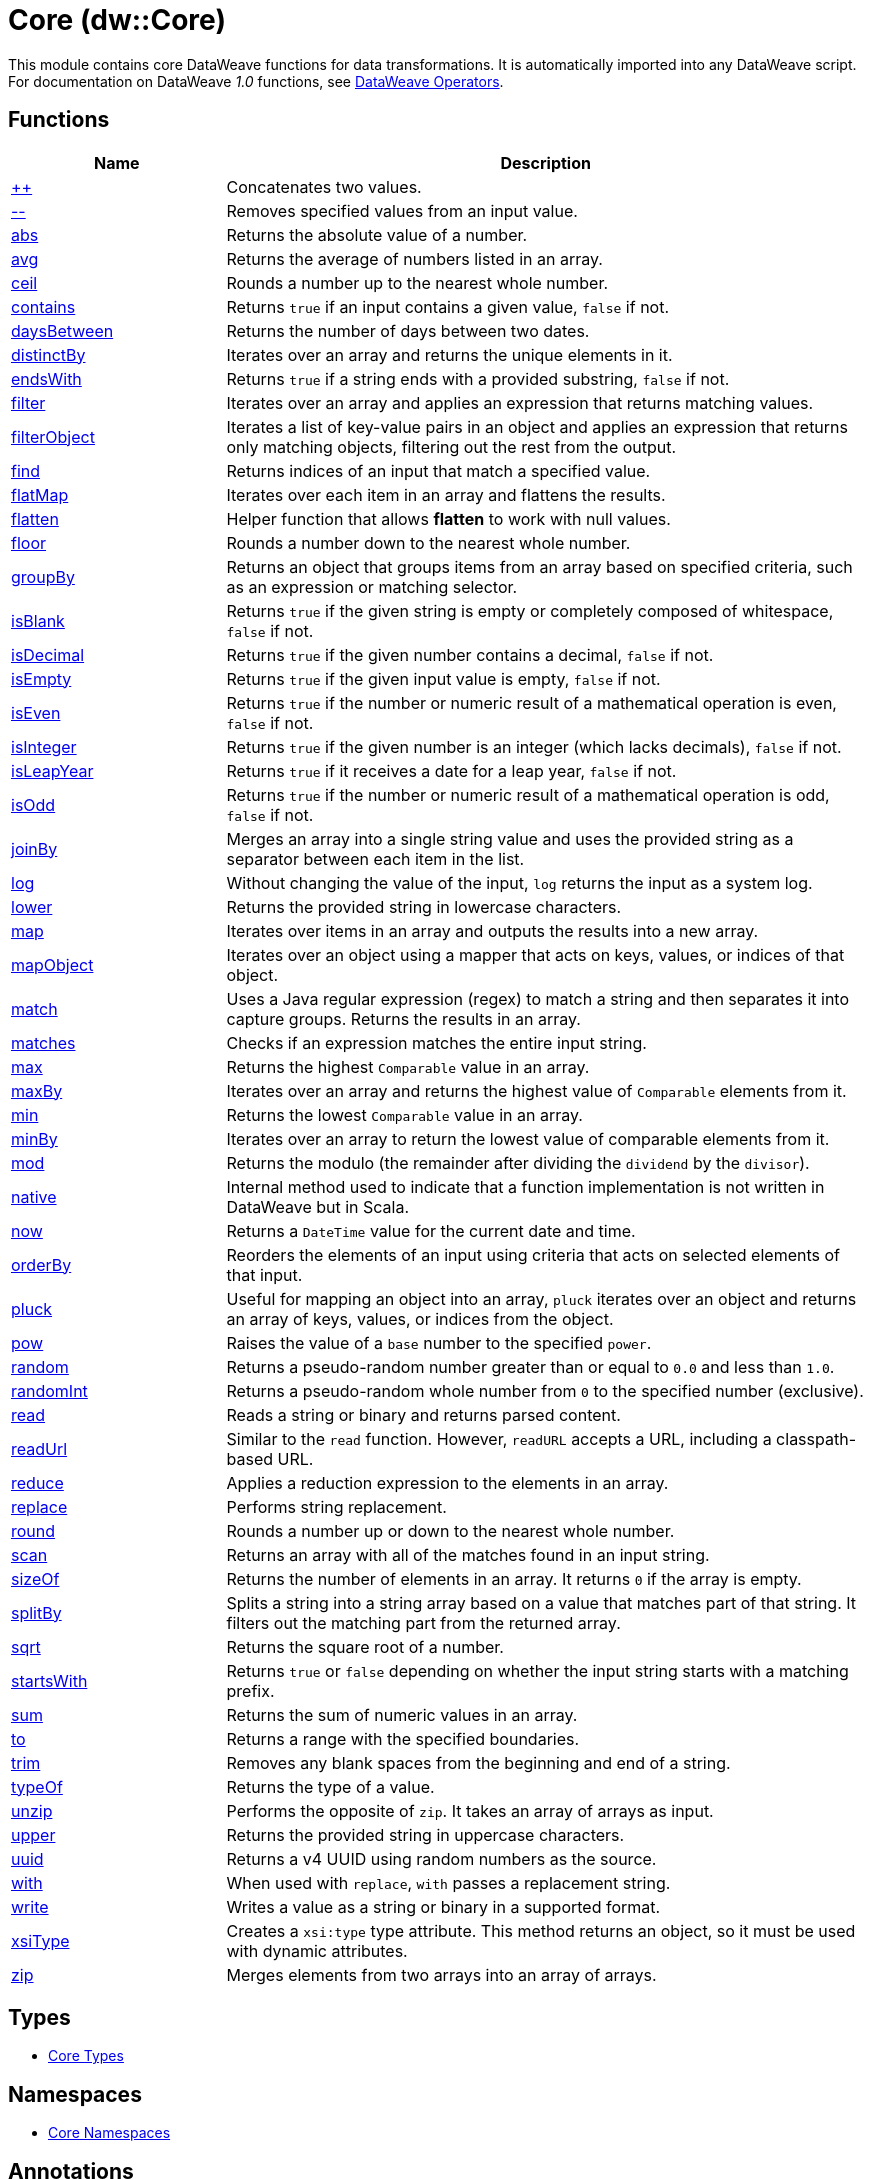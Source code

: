 = Core (dw::Core)

This module contains core DataWeave functions for data transformations.
It is automatically imported into any DataWeave script. For documentation
on DataWeave _1.0_ functions, see
https://docs.mulesoft.com/mule-runtime/3.9/dataweave-operators[DataWeave Operators].

== Functions

[%header, cols="1,3"]
|===
| Name  | Description
| xref:dw-core-functions-plusplus.adoc[++] | Concatenates two values.
| xref:dw-core-functions-minusminus.adoc[--] | Removes specified values from an input value.
| xref:dw-core-functions-abs.adoc[abs] | Returns the absolute value of a number.
| xref:dw-core-functions-avg.adoc[avg] | Returns the average of numbers listed in an array.
| xref:dw-core-functions-ceil.adoc[ceil] | Rounds a number up to the nearest whole number.
| xref:dw-core-functions-contains.adoc[contains] | Returns `true` if an input contains a given value, `false` if not.
| xref:dw-core-functions-daysbetween.adoc[daysBetween] | Returns the number of days between two dates.
| xref:dw-core-functions-distinctby.adoc[distinctBy] | Iterates over an array and returns the unique elements in it.
| xref:dw-core-functions-endswith.adoc[endsWith] | Returns `true` if a string ends with a provided substring, `false` if not.
| xref:dw-core-functions-filter.adoc[filter] | Iterates over an array and applies an expression that returns matching values.
| xref:dw-core-functions-filterobject.adoc[filterObject] | Iterates a list of key-value pairs in an object and applies an expression that
returns only matching objects, filtering out the rest from the output.
| xref:dw-core-functions-find.adoc[find] | Returns indices of an input that match a specified value.
| xref:dw-core-functions-flatmap.adoc[flatMap] | Iterates over each item in an array and flattens the results.
| xref:dw-core-functions-flatten.adoc[flatten] | Helper function that allows *flatten* to work with null values.
| xref:dw-core-functions-floor.adoc[floor] | Rounds a number down to the nearest whole number.
| xref:dw-core-functions-groupby.adoc[groupBy] | Returns an object that groups items from an array based on specified
criteria, such as an expression or matching selector.
| xref:dw-core-functions-isblank.adoc[isBlank] | Returns `true` if the given string is empty or completely composed of whitespace,
`false` if not.
| xref:dw-core-functions-isdecimal.adoc[isDecimal] | Returns `true` if the given number contains a decimal, `false` if not.
| xref:dw-core-functions-isempty.adoc[isEmpty] | Returns `true` if the given input value is empty, `false` if not.
| xref:dw-core-functions-iseven.adoc[isEven] | Returns `true` if the number or numeric result of a mathematical operation is
even, `false` if not.
| xref:dw-core-functions-isinteger.adoc[isInteger] | Returns `true` if the given number is an integer (which lacks decimals),
`false` if not.
| xref:dw-core-functions-isleapyear.adoc[isLeapYear] | Returns `true` if it receives a date for a leap year, `false` if not.
| xref:dw-core-functions-isodd.adoc[isOdd] | Returns `true` if the number or numeric result of a mathematical operation is
odd, `false` if not.
| xref:dw-core-functions-joinby.adoc[joinBy] | Merges an array into a single string value and uses the provided string
as a separator between each item in the list.
| xref:dw-core-functions-log.adoc[log] | Without changing the value of the input, `log` returns the input as a system
log.
| xref:dw-core-functions-lower.adoc[lower] | Returns the provided string in lowercase characters.
| xref:dw-core-functions-map.adoc[map] | Iterates over items in an array and outputs the results into a new array.
| xref:dw-core-functions-mapobject.adoc[mapObject] | Iterates over an object using a mapper that acts on keys, values, or
indices of that object.
| xref:dw-core-functions-match.adoc[match] | Uses a Java regular expression (regex) to match a string and then separates it into
capture groups. Returns the results in an array.
| xref:dw-core-functions-matches.adoc[matches] | Checks if an expression matches the entire input string.
| xref:dw-core-functions-max.adoc[max] | Returns the highest `Comparable` value in an array.
| xref:dw-core-functions-maxby.adoc[maxBy] | Iterates over an array and returns the highest value of
`Comparable` elements from it.
| xref:dw-core-functions-min.adoc[min] | Returns the lowest `Comparable` value in an array.
| xref:dw-core-functions-minby.adoc[minBy] | Iterates over an array to return the lowest value of
comparable elements from it.
| xref:dw-core-functions-mod.adoc[mod] | Returns the modulo (the remainder after dividing the `dividend`
by the `divisor`).
| xref:dw-core-functions-native.adoc[native] | Internal method used to indicate that a function implementation is not
written in DataWeave but in Scala.
| xref:dw-core-functions-now.adoc[now] | Returns a `DateTime` value for the current date and time.
| xref:dw-core-functions-orderby.adoc[orderBy] | Reorders the elements of an input using criteria that acts on selected
elements of that input.
| xref:dw-core-functions-pluck.adoc[pluck] | Useful for mapping an object into an array, `pluck` iterates over an object
and returns an array of keys, values, or indices from the object.
| xref:dw-core-functions-pow.adoc[pow] | Raises the value of a `base` number to the specified `power`.
| xref:dw-core-functions-random.adoc[random] | Returns a pseudo-random number greater than or equal to `0.0` and less than `1.0`.
| xref:dw-core-functions-randomint.adoc[randomInt] | Returns a pseudo-random whole number from `0` to the specified number
(exclusive).
| xref:dw-core-functions-read.adoc[read] | Reads a string or binary and returns parsed content.
| xref:dw-core-functions-readurl.adoc[readUrl] | Similar to the `read` function. However, `readURL` accepts a URL, including
a classpath-based URL.
| xref:dw-core-functions-reduce.adoc[reduce] | Applies a reduction expression to the elements in an array.
| xref:dw-core-functions-replace.adoc[replace] | Performs string replacement.
| xref:dw-core-functions-round.adoc[round] | Rounds a number up or down to the nearest whole number.
| xref:dw-core-functions-scan.adoc[scan] | Returns an array with all of the matches found in an input string.
| xref:dw-core-functions-sizeof.adoc[sizeOf] | Returns the number of elements in an array. It returns `0` if the array
is empty.
| xref:dw-core-functions-splitby.adoc[splitBy] | Splits a string into a string array based on a value that matches part of that
string. It filters out the matching part from the returned array.
| xref:dw-core-functions-sqrt.adoc[sqrt] | Returns the square root of a number.
| xref:dw-core-functions-startswith.adoc[startsWith] | Returns `true` or `false` depending on whether the input string starts with a
matching prefix.
| xref:dw-core-functions-sum.adoc[sum] | Returns the sum of numeric values in an array.
| xref:dw-core-functions-to.adoc[to] | Returns a range with the specified boundaries.
| xref:dw-core-functions-trim.adoc[trim] | Removes any blank spaces from the beginning and end of a string.
| xref:dw-core-functions-typeof.adoc[typeOf] | Returns the type of a value.
| xref:dw-core-functions-unzip.adoc[unzip] | Performs the opposite of `zip`. It takes an array of arrays as input.
| xref:dw-core-functions-upper.adoc[upper] | Returns the provided string in uppercase characters.
| xref:dw-core-functions-uuid.adoc[uuid] | Returns a v4 UUID using random numbers as the source.
| xref:dw-core-functions-with.adoc[with] | When used with `replace`, `with` passes a replacement string.
| xref:dw-core-functions-write.adoc[write] | Writes a value as a string or binary in a supported format.
| xref:dw-core-functions-xsitype.adoc[xsiType] | Creates a `xsi:type` type attribute. This method returns an object, so it must be used with dynamic attributes.
| xref:dw-core-functions-zip.adoc[zip] | Merges elements from two arrays into an array of arrays.
|===

== Types
* xref:dw-core-types.adoc[Core Types]

== Namespaces
* xref:dw-core-namespaces.adoc[Core Namespaces]

== Annotations
* xref:dw-core-annotations.adoc[Core Annotations]
